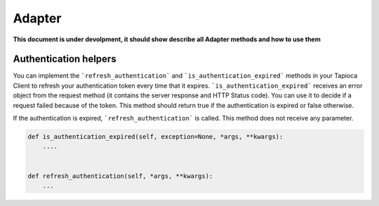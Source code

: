 =======
Adapter
=======

**This document is under devolpment, it should show describe all Adapter methods and how to use them**


Authentication helpers
----------------------

You can implement the ```refresh_authentication``` and ```is_authentication_expired``` methods in your Tapioca Client to refresh your authentication token every time that it expires.
```is_authentication_expired``` receives an error object from the request method (it contains the server response and HTTP Status code). You can use it to decide if a request failed because of the token. This method should return true if the authentication is expired or false otherwise.

If the authentication is expired, ```refresh_authentication``` is called. This method does not receive any parameter.

.. code-block:: python

    def is_authentication_expired(self, exception=None, *args, **kwargs):
        ....
    

    def refresh_authentication(self, *args, **kwargs):
        ...


